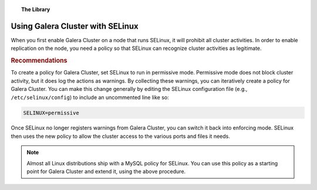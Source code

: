 .. topic:: The Library
   :name: left-margin

   .. cssclass:: no-bull

      - :doc:`Documentation <../../documentation/index>`
      - :doc:`Knowledge Base <../index>`

      .. cssclass:: no-bull-sub

         - :doc:`Troubleshooting <../trouble/index>`
         - :doc:`Best Practices <./index>`

      - :doc:`FAQ <../../faq>`
      - :doc:`Training <../../training/index>`

      .. cssclass:: no-bull-sub

         - :doc:`Tutorial Articles <../../training/tutorials/index>`
         - :doc:`Training Videos <../../training/videos/index>`

      .. cssclass:: bull-head

         Related Documents

      .. cssclass:: bull-head

         Related Articles


.. cssclass:: kb-article
.. _`kb-best-galera-with-selinux`:

===================================
Using Galera Cluster with SELinux
===================================

.. index::
   pair: Configuration; SELinux

When you first enable Galera Cluster on a node that runs SELinux, it will prohibit all cluster activities.  In order to enable replication on the node, you need a policy so that SELinux can recognize cluster activities as legitimate.

.. rubric:: Recommendations
   :class: kb

To create a policy for Galera Cluster, set SELinux to run in permissive mode.  Permissive mode does not block cluster activity, but it does log the actions as warnings.  By collecting these warnings, you can iteratively create a policy for Galera Cluster.  You can make this change generally by editing the SELinux configuration file (e.g., ``/etc/selinux/config``) to include an uncommented line like so:

.. code-block:: console

   SELINUX=permissive

Once SELinux no longer registers warnings from Galera Cluster, you can switch it back into enforcing mode.  SELinux then uses the new policy to allow the cluster access to the various ports and files it needs.

.. note:: Almost all Linux distributions ship with a MySQL policy for SELinux.  You can use this policy as a starting point for Galera Cluster and extend it, using the above procedure.
